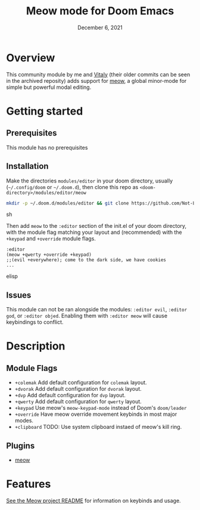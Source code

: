 #+TITLE:   Meow mode for Doom Emacs
#+DATE:    December 6, 2021
#+SINCE:   v2021.12

* Overview
This community module by me and [[https://github.com/VitalyAnkh][Vitaly]] (their older commits can be seen in the archived reposity) adds support for [[https://github.com/meow-edit/meow][meow]], a global minor-mode for simple but powerful modal editing.

* Getting started

** Prerequisites
This module has no prerequisites

** Installation
Make the directories =modules/editor= in your doom directory, usually (=~/.config/doom= or =~/.doom.d=), then clone this repo as =<doom-directory>/modules/editor/meow=
#+BEGIN_SRC sh
mkdir -p ~/.doom.d/modules/editor && git clone https://github.com/Not-Leader/doom-meow ~/.doom.d/modules/editor/meow
#+END_SRC sh

Then add =meow= to the =:editor= section of the init.el of your doom directory, with the module flag matching your layout and (recommended) with the =+keypad= and =+override= module flags.
#+BEGIN_SRC elisp
:editor
(meow +qwerty +override +keypad)
;;(evil +everywhere); come to the dark side, we have cookies
...
#+END_SRC elisp

** Issues
This module can not be ran alongside the modules: =:editor evil=, =:editor god=, or =:editor objed=. Enabling them with =:editor meow= will cause keybindings to conflict.

* Description

** Module Flags
+ ~+colemak~ Add default configuration for ~colemak~ layout. 
+ ~+dvorak~ Add default configuration for ~dvorak~ layout.
+ ~+dvp~ Add default configuration for ~dvp~ layout.
+ ~+qwerty~ Add default configuration for ~qwerty~ layout.
+ ~+keypad~ Use meow's ~meow-keypad-mode~ instead of Doom's ~doom/leader~
+ ~+override~ Have meow override movement keybinds in most major modes.
+ ~+clipboard~ TODO: Use system clipboard instaed of meow's kill ring.

** Plugins

+ [[https://github.com/meow-edit/meow][meow]]

* Features

[[https://github.com/meow-edit/meow][See the Meow project README]] for information on keybinds and usage.
# Also, if you enabled this module, run =meow-tutor= in Emacs to get started with meow. (meow-tutor is not used in this package version)
